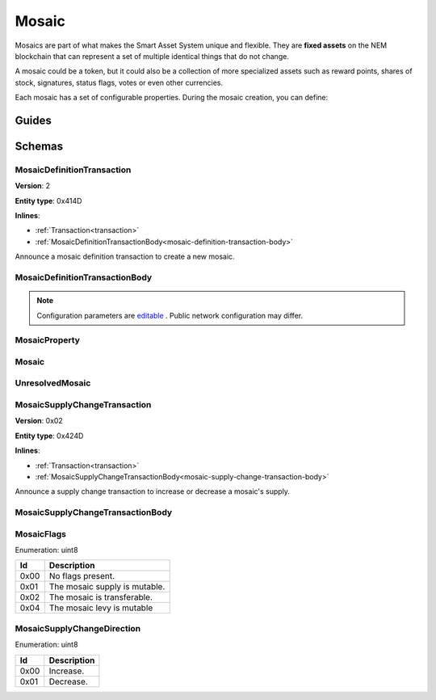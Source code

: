 ######
Mosaic
######

Mosaics are part of what makes the Smart Asset System unique and flexible. They are **fixed assets** on the NEM blockchain that can represent a set of multiple identical things that do not change.

A mosaic could be a token, but it could also be a collection of more specialized assets such as reward points, shares of stock, signatures, status flags, votes or even other currencies.

Each mosaic has a set of configurable properties. During the mosaic creation, you can define:

.. _mosaic-properties:

.. csv-table::
    :header: "Property", "Type", "Description"
    :delim: ;

    Divisibility; Integer; Determines up to what decimal place the mosaic can be divided. Divisibility of 3 means that a mosaic can be divided into smallest parts of 0.001 mosaics. The divisibility must be in the range of 0 and 6.
    Duration; Integer; Specifies the number of confirmed blocks the mosaic is rented for.
    Initial supply; Integer; Indicates the amount of mosaic in circulation. The initial supply must be in the range of 0 and 9,000,000,000.
    Supply mutable; Boolean; If set to true, the mosaic supply can change at a later point. Otherwise, the mosaic supply remains immutable.
    Transferability; Boolean; If set to true, the mosaic can be transferred between arbitrary accounts. Otherwise, the mosaic can be only transferred back to the mosaic creator.

******
Guides
******

.. postlist::
    :category: mosaic
    :date: %A, %B %d, %Y
    :format: {title}
    :list-style: circle
    :excerpts:
    :sort:

*******
Schemas
*******

.. _mosaic-definition-transaction:

MosaicDefinitionTransaction
===========================

**Version**: 2

**Entity type**: 0x414D

**Inlines**:

* :ref:`Transaction<transaction>`
* :ref:`MosaicDefinitionTransactionBody<mosaic-definition-transaction-body>`

Announce a mosaic definition transaction to create a new mosaic.

.. _mosaic-definition-transaction-body:

MosaicDefinitionTransactionBody
===============================

.. csv-table::
    :header: "Property", "Type", "Description"
    :delim: ;

    parentId; uint64; The namespace parent Id.
    mosaicId; uint64; The mosaic Id.
    mosaicNameLength; uint8; The mosaic name lenght.
    count; uint8; The number of elements in optional properties
    flags; :ref:`MosaicFlag<mosaic-flags>`; The mosaic flags.
    divisibility; uint8; The mosaic divisibility.
    mosaicName; array(byte, mosaicNameLength); The mosaic name may have a maximum length of ``64`` characters. Allowed characters are a, b, c, ..., z, 0, 1, 2, ..., 9, ', _ , -.
    property; array(:ref:`MosaicProperty<mosaic-property>`, count); The optional mosaic properties.

.. note:: Configuration parameters are `editable <https://github.com/nemtech/catapult-server/blob/master/resources/config-network.properties>`_ . Public network configuration may differ.

.. _mosaic-property:

MosaicProperty
==============

.. csv-table::
    :header: "Property", "Type", "Description"
    :delim: ;

    id; uint8; The property id. (0x02) stands for duration.
    mosaicId; uint64; The mosaic property value.

.. _mosaic:

Mosaic
======
.. csv-table::
    :header: "Property", "Type", "Description"
    :delim: ;

    mosaicId; uint64; The mosaic id.
    amount; uint64; The amount of the mosaic.

.. _unresolved-mosaic:

UnresolvedMosaic
================

.. csv-table::
    :header: "Property", "Type", "Description"
    :delim: ;

    mosaicId; uint64; The mosaic id.
    amount; uint64; The amount of the mosaic.

.. _mosaic-supply-change-transaction:

MosaicSupplyChangeTransaction
=============================

**Version**: 0x02

**Entity type**: 0x424D

**Inlines**:

* :ref:`Transaction<transaction>`
* :ref:`MosaicSupplyChangeTransactionBody<mosaic-supply-change-transaction-body>`

Announce a supply change transaction to increase or decrease a mosaic's supply.

.. _mosaic-supply-change-transaction-body:

MosaicSupplyChangeTransactionBody
=================================

.. csv-table::
    :header: "Property", "Type", "Description"
    :delim: ;

    mosaicId; uint64; The id of the affected mosaic.
    duration; :ref:`MosaicSupplyChangeDirection<mosaic-supply-change-direction>`; The supply change direction.
    delta; uint64; The amount of supply to increase or decrease.

.. _mosaic-flags:

MosaicFlags
===========

Enumeration: uint8

.. csv-table::
    :header: "Id"; "Description"
    :delim: ;

        0x00; No flags present.
        0x01; The mosaic supply is mutable.
        0x02; The mosaic is transferable.
        0x04; The mosaic levy is mutable

.. _mosaic-supply-change-direction:

MosaicSupplyChangeDirection
===========================

Enumeration: uint8

.. csv-table::
    :header: "Id"; "Description"
    :delim: ;

    0x00; Increase.
    0x01; Decrease.


